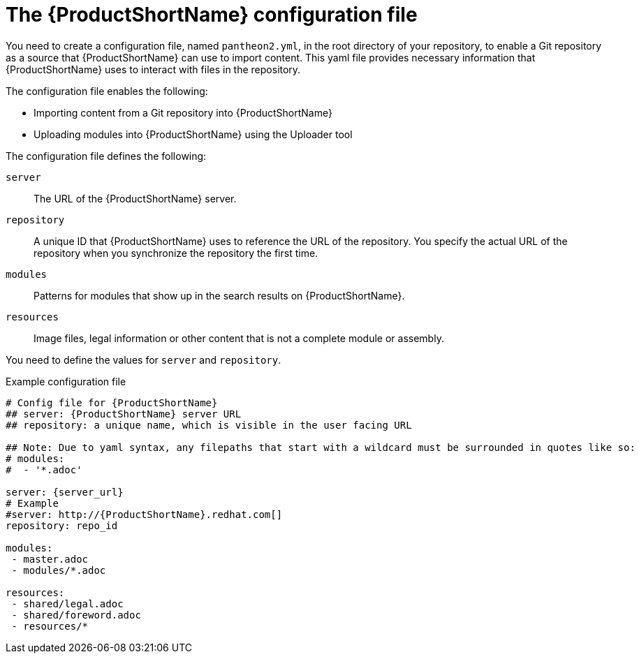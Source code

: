 [id='pantheon-yaml-file_{context}']

= The {ProductShortName} configuration file

You need to create a configuration file, named `pantheon2.yml`, in the root directory of your repository, to enable a Git repository as a source that {ProductShortName} can use to import content. This yaml file provides necessary information that {ProductShortName} uses to interact with files in the repository.

The configuration file enables the following:

* Importing content from a Git repository into {ProductShortName}
* Uploading modules into {ProductShortName} using the Uploader tool

The configuration file defines the following:

`server`:: The URL of the {ProductShortName} server.
`repository`:: A unique ID that {ProductShortName} uses to reference the URL of the repository. You specify the actual URL of the repository when you synchronize the repository the first time.
`modules`:: Patterns for modules that show up in the search results on {ProductShortName}.
`resources`:: Image files, legal information or other content that is not a complete module or assembly.

You need to define the values for `server` and `repository`.

.Example configuration file

// [options="nowrap" subs="normal"]
----
# Config file for {ProductShortName}
## server: {ProductShortName} server URL
## repository: a unique name, which is visible in the user facing URL

## Note: Due to yaml syntax, any filepaths that start with a wildcard must be surrounded in quotes like so:
# modules:
#  - '*.adoc'

server: {server_url}
# Example
#server: http://{ProductShortName}.redhat.com[]
repository: repo_id

modules:
 - master.adoc
 - modules/*.adoc

resources:
 - shared/legal.adoc
 - shared/foreword.adoc
 - resources/*
----
